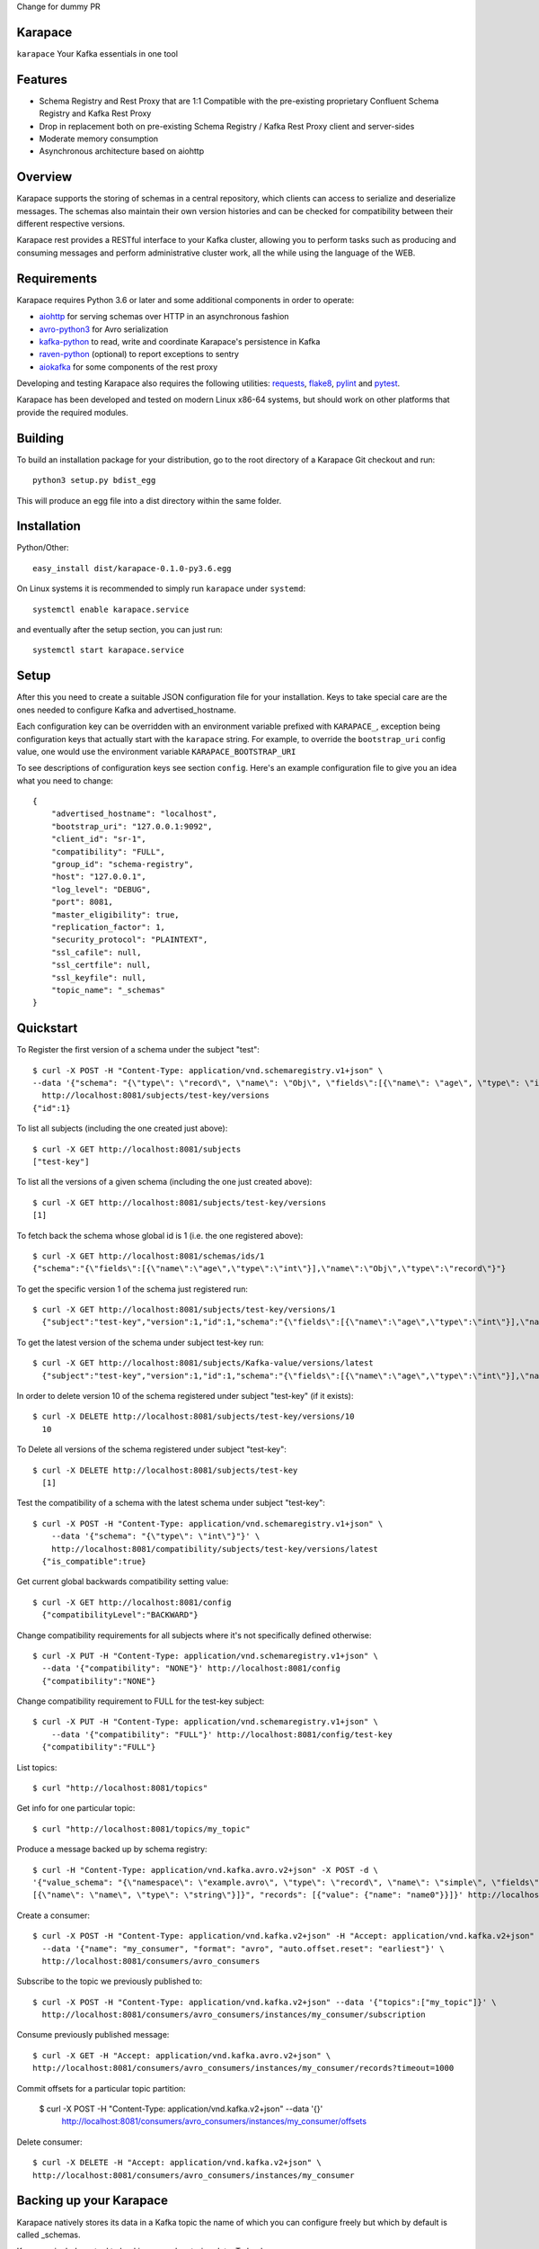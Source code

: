 Change for dummy PR

Karapace
========

``karapace`` Your Kafka essentials in one tool


Features
========

* Schema Registry and Rest Proxy that are 1:1 Compatible with the pre-existing proprietary
  Confluent Schema Registry and Kafka Rest Proxy
* Drop in replacement both on pre-existing Schema Registry / Kafka Rest Proxy client and
  server-sides
* Moderate memory consumption
* Asynchronous architecture based on aiohttp


Overview
========

Karapace supports the storing of schemas in a central repository, which
clients can access to serialize and deserialize messages.  The schemas also
maintain their own version histories and can be checked for compatibility
between their different respective versions.

Karapace rest provides a RESTful interface to your Kafka cluster, allowing you to perform
tasks such as producing and consuming messages and perform administrative cluster work,
all the while using the language of the WEB.

Requirements
============

Karapace requires Python 3.6 or later and some additional components in
order to operate:

* aiohttp_ for serving schemas over HTTP in an asynchronous fashion
* avro-python3_ for Avro serialization
* kafka-python_ to read, write and coordinate Karapace's persistence in Kafka
* raven-python_ (optional) to report exceptions to sentry
* aiokafka_ for some components of the rest proxy

.. _`aiohttp`: https://github.com/aio-libs/aiohttp
.. _`aiokafka`: https://github.com/aio-libs/aiokafka
.. _`avro-python3`: https://github.com/apache/avro
.. _`kafka-python`: https://github.com/dpkp/kafka-python
.. _`raven-python`: https://github.com/getsentry/raven-python

Developing and testing Karapace also requires the following utilities:
requests_, flake8_, pylint_ and pytest_.

.. _`flake8`: https://flake8.readthedocs.io/
.. _`requests`: http://www.python-requests.org/en/latest/
.. _`pylint`: https://www.pylint.org/
.. _`pytest`: http://pytest.org/

Karapace has been developed and tested on modern Linux x86-64 systems, but
should work on other platforms that provide the required modules.


Building
========

To build an installation package for your distribution, go to the root
directory of a Karapace Git checkout and run::

  python3 setup.py bdist_egg

This will produce an egg file into a dist directory within the same folder.

Installation
============

Python/Other::

  easy_install dist/karapace-0.1.0-py3.6.egg

On Linux systems it is recommended to simply run ``karapace`` under
``systemd``::

  systemctl enable karapace.service

and eventually after the setup section, you can just run::

  systemctl start karapace.service

Setup
=====

After this you need to create a suitable JSON configuration file for your
installation.  Keys to take special care are the ones needed to configure
Kafka and advertised_hostname.

Each configuration key can be overridden with an environment variable prefixed with
``KARAPACE_``, exception being configuration keys that actually start with the ``karapace`` string.
For example, to override the ``bootstrap_uri`` config value, one would use the environment variable
``KARAPACE_BOOTSTRAP_URI``


To see descriptions of configuration keys see section ``config``.  Here's an
example configuration file to give you an idea what you need to change::

  {
      "advertised_hostname": "localhost",
      "bootstrap_uri": "127.0.0.1:9092",
      "client_id": "sr-1",
      "compatibility": "FULL",
      "group_id": "schema-registry",
      "host": "127.0.0.1",
      "log_level": "DEBUG",
      "port": 8081,
      "master_eligibility": true,
      "replication_factor": 1,
      "security_protocol": "PLAINTEXT",
      "ssl_cafile": null,
      "ssl_certfile": null,
      "ssl_keyfile": null,
      "topic_name": "_schemas"
  }


Quickstart
==========

To Register the first version of a schema under the subject "test"::

  $ curl -X POST -H "Content-Type: application/vnd.schemaregistry.v1+json" \
  --data '{"schema": "{\"type\": \"record\", \"name\": \"Obj\", \"fields\":[{\"name\": \"age\", \"type\": \"int\"}]}"}' \
    http://localhost:8081/subjects/test-key/versions
  {"id":1}


To list all subjects (including the one created just above)::

  $ curl -X GET http://localhost:8081/subjects
  ["test-key"]

To list all the versions of a given schema (including the one just created above)::

  $ curl -X GET http://localhost:8081/subjects/test-key/versions
  [1]

To fetch back the schema whose global id is 1 (i.e. the one registered above)::

  $ curl -X GET http://localhost:8081/schemas/ids/1
  {"schema":"{\"fields\":[{\"name\":\"age\",\"type\":\"int\"}],\"name\":\"Obj\",\"type\":\"record\"}"}

To get the specific version 1 of the schema just registered run::

  $ curl -X GET http://localhost:8081/subjects/test-key/versions/1
    {"subject":"test-key","version":1,"id":1,"schema":"{\"fields\":[{\"name\":\"age\",\"type\":\"int\"}],\"name\":\"Obj\",\"type\":\"record\"}"}

To get the latest version of the schema under subject test-key run::

  $ curl -X GET http://localhost:8081/subjects/Kafka-value/versions/latest
    {"subject":"test-key","version":1,"id":1,"schema":"{\"fields\":[{\"name\":\"age\",\"type\":\"int\"}],\"name\":\"Obj\",\"type\":\"record\"}"}

In order to delete version 10 of the schema registered under subject "test-key" (if it exists)::

  $ curl -X DELETE http://localhost:8081/subjects/test-key/versions/10
    10

To Delete all versions of the schema registered under subject "test-key"::

  $ curl -X DELETE http://localhost:8081/subjects/test-key
    [1]

Test the compatibility of a schema with the latest schema under subject "test-key"::

  $ curl -X POST -H "Content-Type: application/vnd.schemaregistry.v1+json" \
      --data '{"schema": "{\"type\": \"int\"}"}' \
      http://localhost:8081/compatibility/subjects/test-key/versions/latest
    {"is_compatible":true}

Get current global backwards compatibility setting value::

  $ curl -X GET http://localhost:8081/config
    {"compatibilityLevel":"BACKWARD"}

Change compatibility requirements for all subjects where it's not
specifically defined otherwise::

  $ curl -X PUT -H "Content-Type: application/vnd.schemaregistry.v1+json" \
    --data '{"compatibility": "NONE"}' http://localhost:8081/config
    {"compatibility":"NONE"}

Change compatibility requirement to FULL for the test-key subject::

  $ curl -X PUT -H "Content-Type: application/vnd.schemaregistry.v1+json" \
      --data '{"compatibility": "FULL"}' http://localhost:8081/config/test-key
    {"compatibility":"FULL"}

List topics::

  $ curl "http://localhost:8081/topics"

Get info for one particular topic::

  $ curl "http://localhost:8081/topics/my_topic"

Produce a message backed up by schema registry::

  $ curl -H "Content-Type: application/vnd.kafka.avro.v2+json" -X POST -d \
  '{"value_schema": "{\"namespace\": \"example.avro\", \"type\": \"record\", \"name\": \"simple\", \"fields\": \
  [{\"name\": \"name\", \"type\": \"string\"}]}", "records": [{"value": {"name": "name0"}}]}' http://localhost:8081/topics/my_topic

Create a consumer::

  $ curl -X POST -H "Content-Type: application/vnd.kafka.v2+json" -H "Accept: application/vnd.kafka.v2+json" \
    --data '{"name": "my_consumer", "format": "avro", "auto.offset.reset": "earliest"}' \
    http://localhost:8081/consumers/avro_consumers

Subscribe to the topic we previously published to::

  $ curl -X POST -H "Content-Type: application/vnd.kafka.v2+json" --data '{"topics":["my_topic"]}' \
    http://localhost:8081/consumers/avro_consumers/instances/my_consumer/subscription

Consume previously published message::

  $ curl -X GET -H "Accept: application/vnd.kafka.avro.v2+json" \
  http://localhost:8081/consumers/avro_consumers/instances/my_consumer/records?timeout=1000

Commit offsets for a particular topic partition:

  $ curl -X POST -H "Content-Type: application/vnd.kafka.v2+json" --data '{}' \
    http://localhost:8081/consumers/avro_consumers/instances/my_consumer/offsets

Delete consumer::

  $ curl -X DELETE -H "Accept: application/vnd.kafka.v2+json" \
  http://localhost:8081/consumers/avro_consumers/instances/my_consumer
Backing up your Karapace
========================

Karapace natively stores its data in a Kafka topic the name of which you can
configure freely but which by default is called _schemas.

Karapace includes a tool to backing up and restoring data. To back up, run::

  karapace_schema_backup get --config karapace.config.json --location schemas.log

You can also back up the data simply by using Kafka's Java console
consumer::

  ./kafka-console-consumer.sh --bootstrap-server brokerhostname:9092 --topic _schemas --from-beginning --property print.key=true --timeout-ms 1000 1> schemas.log


Restoring Karapace from backup
==============================

Your backup can be restored with Karapace by running::

  karapace_schema_backup restore --config karapace.config.json --location schemas.log

Or Kafka's Java console producer can be used to restore the data
to a new Kafka cluster.

You can restore the data from the previous step by running::

  ./kafka-console-producer.sh --broker-list brokerhostname:9092 --topic _schemas --property parse.key=true < schemas.log


Performance comparison to Confluent stack
==========================================
Latency
-------

* 50 concurrent connections, 50.000 requests

====== ========== ===========
Format  Karapace   Confluent
====== ========== ===========
Avro    80.95      7.22
Binary  66.32      46.99
Json    60.36      53.7
====== ========== ===========

* 15 concurrent connections, 50.000 requests

====== =========== ===========
Format   Karapace   Confluent
====== =========== ===========
Avro     25.05      18.14
Binary   21.35      15.85
Json     21.38      14.83
====== =========== ===========

* 4 concurrent connections, 50.000 requests

====== =========== ===========
Format  Karapace   Confluent
====== =========== ===========
Avro     6.54        5.67
Binary   6.51        4.56
Json     6.86        5.32
====== =========== ===========


Also, it appears there is quite a bit of variation on subsequent runs, especially for the lower numbers, so once
more exact measurements are required, it's advised we increase the total req count to something like 500K

We'll focus on avro serialization only after this round, as it's the more expensive one, plus it tests the entire stack

Consuming RAM
-------------

A basic push pull test , with 12 connections on the publisher process and 3 connections on the subscriber process, with a
10 minute duration. The publisher has the 100 ms timeout and 100 max_bytes parameters set on each request so both processes have work to do
Heap size limit is set to 256M on Rest proxy

Ram consumption, different consumer count, over 300s

=========== =================== ================
 Consumers   Karapace combined   Confluent rest
=========== =================== ================
    1            47                  200
    10           55                  400
    20           83                  530
=========== =================== ================


Commands
========

Once installed, the ``karapace`` program should be in your path.  It is the
main daemon process that should be run under a service manager such as
``systemd`` to serve clients.


Configuration keys
==================

``advertised_hostname`` (default ``socket.gethostname()``)

The hostname being advertised to other instances of Karapace that are
attached to the same Kafka group.  All nodes within the cluster need to have
their advertised_hostname's set so that they can all reach each other.

``bootstrap_uri`` (default ``localhost:9092``)

The URI to the Kafka service where to store the schemas and to run
coordination among the Karapace instances.

``client_id`` (default ``sr-1``)

The client_id name by which the Karapace will use when coordinating with
other Karapaces who is master.  The one with the name that sorts as the
first alphabetically is chosen as master from among the services with
master_eligibility set to true.

``consumer_enable_autocommit`` (default ``True``)

Enable auto commit on rest proxy consumers

``consumer_request_timeout_ms`` (default ``11000``)

Rest proxy consumers timeout for reads that do not limit the max bytes or provide their own timeout

``consumer_request_max_bytes`` (default ``67108864``)

Rest proxy consumers maximum bytes to be fetched per request

``fetch_min_bytes`` (default ``-1``)

Rest proxy consumers minimum bytes to be fetched per request. -1 means no limit

``group_id`` (default ``schema-registry``)

The Kafka group name used for selecting a master service to coordinate the
storing of Schemas.

``master_eligibility`` (``true``)

Should the service instance be considered for promotion to be the master
service.  Reason to turn this off would be to have an instances of Karapace
running somewhere else for HA purposes but which you wouldn't want to
automatically promote to master if the primary instances were to become
unavailable.

``producer_compression_type`` (default ``None``)

Type of compression to be used by rest proxy producers

``producer_acks`` (default ``1``)

Level of consistency desired by each producer message sent on the rest proxy
More on https://kafka.apache.org/10/javadoc/org/apache/kafka/clients/producer/KafkaProducer.html

``producer_linger_ms`` (default ``0``)

Time to wait for grouping together requests
More on https://kafka.apache.org/10/javadoc/org/apache/kafka/clients/producer/KafkaProducer.html

``security_protocol`` (default ``PLAINTEXT``)

Default Kafka security protocol needed to communicate with the Kafka
cluster.  Other options is to use SSL for SSL client certificate
authentication.

``sentry`` (default ``None``)

Used to configure parameters for sentry integration (dsn, tags, ...). Setting the
environment variable ``SENTRY_DSN`` will also enable sentry integration.

``ssl_cafile`` (default ``Path to CA certificate``)

Used when security_protocol is set to SSL, the path to the SSL CA certificate.

``ssl_certfile`` (default ``/path/to/certfile``)

Used when security_protocol is set to SSL, the path to the SSL certfile.

``ssl_keyfile`` (default ``/path/to/keyfile``)

Used when security_protocol is set to SSL, the path to the SSL keyfile.

``topic_name`` (default ``_schemas``)

The name of the Kafka topic where to store the schemas.

``replication_factor`` (default ``1``)

The replication factor to be used with the schema topic.

``host`` (default ``"127.0.0.1"``)

Address to bind the Karapace HTTP server to.  Set to an empty string to
listen to all available addresses.

``registry_host`` (default ``"127.0.0.1"``)

Kafka Registry host, used by Kafka Rest for avro related requests.
If running both in the same process, it should be left to its default value

``port`` (default ``8081``)

HTTP webserver port to bind the Karapace to.

``registry_port`` (default ``8081``)

Kafka Registry port, used by Kafka Rest for avro related requests.
If running both in the same process, it should be left to its default value

``metadata_max_age_ms`` (default ``60000``)

Preiod of time in milliseconds after Kafka metadata is force refreshed.

``karapace_rest`` (default ``true``)

If the rest part of the app should be included in the starting process
At least one of this and karapace_registry options need to be enabled in order
for the service to start

``karapace_registry`` (default ``true``)

If the registry part of the app should be included in the starting process
At least one of this and karapace_registry options need to be enabled in order
for the service to start

``name_strategy`` (default ``subject_name``)

Name strategy to use when storing schemas from the kafka rest proxy service

``master_election_strategy`` (default ``lowest``)

Decides on what basis the karapace cluster master is chosen (only relevant in a multi node setup)

License
=======

Karapace is licensed under the Apache license, version 2.0.  Full license text is
available in the ``LICENSE`` file.

Please note that the project explicitly does not require a CLA (Contributor
License Agreement) from its contributors.


Contact
=======

Bug reports and patches are very welcome, please post them as GitHub issues
and pull requests at https://github.com/aiven/karapace .  Any possible
vulnerabilities or other serious issues should be reported directly to the
maintainers <opensource@aiven.io>.


Credits
=======

Karapace was created by, and is maintained by, Aiven_ cloud data hub
developers.

The schema storing part of Karapace loans heavily from the ideas of the
earlier Schema Registry implementation by Confluent and thanks are in order
to them for pioneering the concept.

.. _`Aiven`: https://aiven.io/

Recent contributors are listed on the GitHub project page,
https://github.com/aiven/karapace/graphs/contributors

Copyright ⓒ 2019 Aiven Ltd.
